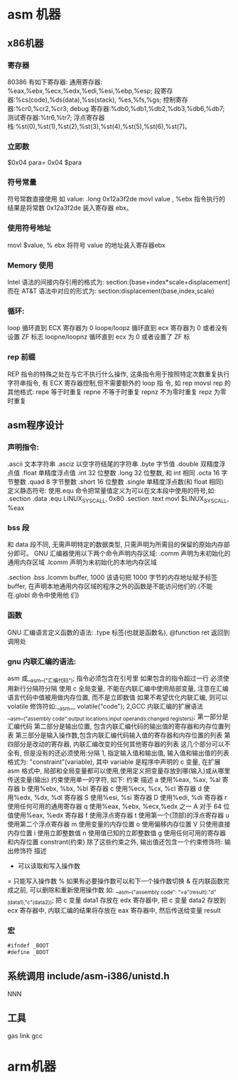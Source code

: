 * asm 机器 
** x86机器
*** 寄存器
80386 有如下寄存器:
通用寄存器: %eax,%ebx,%ecx,%edx,%edi,%esi,%ebp,%esp;
段寄存器:%cs(code),%ds(data),%ss(stack), %es,%fs,%gs;
控制寄存器:%cr0,%cr2,%cr3;
debug 寄存器:%db0,%db1,%db2,%db3,%db6,%db7;
测试寄存器:%tr6,%tr7;
浮点寄存器栈:%st(0),%st(1),%st(2),%st(3),%st(4),%st(5),%st(6),%st(7)。
*** 立即数
$0x04
para= 0x04  $para
*** 符号常量
符号常数直接使用 如
value: .long 0x12a3f2de
movl value , %ebx
指令执行的结果是将常数 0x12a3f2de 装入寄存器 ebx。
*** 使用符号地址
movl $value, % ebx 将符号 value 的地址装入寄存器ebx
*** Memory 使用
Intel 语法的间接内存引用的格式为:
section:[base+index*scale+displacement]
而在 AT&T 语法中对应的形式为:
section:displacement(base,index,scale)
*** 循环:
loop 循环直到 ECX 寄存器为 0
loope/loopz 循环直到 ecx 寄存器为 0 或者没有设置 ZF 标志
loopne/loopnz 循环直到 ecx 为 0 或者设置了 ZF 标
*** rep 前缀
REP 指令的特殊之处在与它不执行什么操作, 这条指令用于按照特定次数重复执行字符串指令, 有 ECX 寄存器控制,但不需要额外的 loop 指
令, 如 rep movsl
rep 的其他格式:
repe 等于时重复
repne 不等于时重复
repnz 不为零时重复
repz 为零时重复

** asm程序设计
*** 声明指令:
.ascii 文本字符串
.asciz 以空字符结尾的字符串
.byte 字节值
.double 双精度浮点值
.float 单精度浮点值
.int 32 位整数
.long 32 位整数, 和 int 相同
.octa 16 字节整数
.quad 8 字节整数
.short 16 位整数
.single 单精度浮点数(和 float 相同)
定义静态符号:
使用.equ 命令把常量值定义为可以在文本段中使用的符号,如:
.section .data
.equ LINUX_SYS_CALL, 0x80
.section .text
movl $LINUX_SYS_CALL, %eax
*** bss 段
和 data 段不同, 无需声明特定的数据类型, 只需声明为所需目的保留的原始内存部分即可。
GNU 汇编器使用以下两个命令声明内存区域:
.comm 声明为未初始化的通用内存区域
.lcomm 声明为未初始化的本地内存区域

.section .bss
.lcomm buffer, 1000
该语句把 1000 字节的内存地址赋予标签 buffer, 在声明本地通用内存区域的程序之外的函数是不能访问他们的.(不能在.globl 命令中使用他
们)
*** 函数
GNU 汇编语言定义函数的语法:
.type 标签(也就是函数名), @function
ret 返回到调用处
*** gnu 内联汇编的语法:
asm 或__asm__("汇编代码");
指令必须包含在引号里
如果包含的指令超过一行 必须使用新行分隔符分隔
使用 c 全局变量, 不能在内联汇编中使用局部变量, 注意在汇编语言代码中值被用做内存位置, 而不是立即数值
如果不希望优化内联汇编, 则可以 volatile 修饰符如:__asm__ volatile("code");
2,GCC 内联汇编的扩展语法
__asm__("assembly code":output locations:input operands:changed registers);
第一部分是汇编代码
第二部分是输出位置, 包含内联汇编代码的输出值的寄存器和内存位置列表
第三部分是输入操作数,包含内联汇编代码输入值的寄存器和内存位置的列表
第四部分是改动的寄存器, 内联汇编改变的任何其他寄存器的列表
这几个部分可以不全有, 但是没有的还必须使用:分隔
1, 指定输入值和输出值, 输入值和输出值的列表格式为:
"constraint"(variable), 其中 variable 是程序中声明的 c 变量, 在扩展 asm 格式中, 局部和全局变量都可以使用,使用定义把变量存放到哪(输入)或从哪里传送变量(输出)
约束使用单一的字符, 如下:
约束 描述
a 使用%eax, %ax, %al 寄存器
b 使用%ebx, %bx, %bl 寄存器
c 使用%ecx, %cx, %cl 寄存器
d 使用%edx, %dx, %dl 寄存器
S 使用%esi, %si 寄存器
D 使用%edi, %di 寄存器
r 使用任何可用的通用寄存器
q 使用%eax, %ebx, %ecx,%edx 之一
A 对于 64 位值使用%eax, %edx 寄存器
f 使用浮点寄存器
t 使用第一个(顶部)的浮点寄存器
u 使用第二个浮点寄存器
m 使用变量的内存位置
o 使用偏移内存位置
V 只使用直接内存位置
i 使用立即整数值
n 使用值已知的立即整数值
g 使用任何可用的寄存器和内存位置
constrant(约束)
除了这些约束之外, 输出值还包含一个约束修饰符:
输出修饰符 描述
+ 可以读取和写入操作数
= 只能写入操作数
% 如果有必要操作数可以和下一个操作数切换
& 在内联函数完成之前, 可以删除和重新使用操作数
如:
__asm__("assembly code": "=a"(result):"d"(data1),"c"(data2));
把 c 变量 data1 存放在 edx 寄存器中, 把 c 变量 data2 存放到 ecx 寄存器中, 内联汇编的结果将存放在 eax 寄存器中, 然后传送给变量
result
*** 宏
#+BEGIN_SRC asm
#ifndef _BOOT
#define _BOOT	
#+END_SRC
** 系统调用  include/asm-i386/unistd.h
NNN
** 工具
gas link gcc
* arm机器
